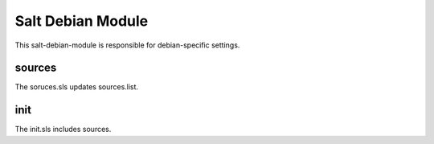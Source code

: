 ==================
Salt Debian Module
==================

This salt-debian-module is responsible for debian-specific settings.

sources
-------

The soruces.sls updates sources.list.

init
----

The init.sls includes sources.
